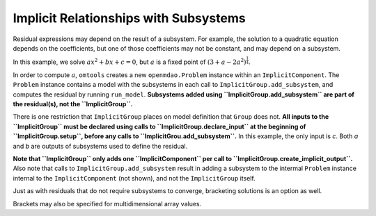 Implicit Relationships with Subsystems
======================================

Residual expressions may depend on the result of a subsystem.
For example, the solution to a quadratic equation depends on the
coefficients, but one of those coefficients may not be constant, and may
depend on a subsystem.

In this example, we solve :math:`ax^2+bx+c=0`, but :math:`a` is a fixed point of
:math:`(3 + a - 2a^2)^\frac{1}{4}`.

In order to compute :math:`a`, ``omtools`` creates a new
``openmdao.Problem`` instance within an ``ImplicitComponent``.
The ``Problem`` instance contains a model with the subsystems in each
call to ``ImplicitGroup.add_subsystem``, and computes the residual by
running ``run_model``.
**Subsystems added using ``ImplicitGroup.add_subsystem`` are part of the
residual(s), not the ``ImplicitGroup``.**

There is one restriction that ``ImplicitGroup`` places on model
definition that ``Group`` does not.
**All inputs to the ``ImplicitGroup`` must be declared using calls to
``ImplicitGroup.declare_input`` at the beginning of
``ImplicitGroup.setup``, before any calls to
``ImplicitGrou.add_subsystem``.**
In this example, the only input is `c`.
Both `a` and `b` are outputs of subsystems used to define the residual.

.. jupyter-execute::
  ../../../omtools/examples/ex_implicit_with_subsystems.py

**Note that ``ImplicitGroup`` only adds one ``ImplicitComponent`` per
call to ``ImplicitGroup.create_implicit_output``.**
Also note that calls to ``ImplicitGroup.add_subsystem`` result in
adding a subsystem to the intermal ``Problem`` instance internal to the
``ImplicitComponent`` (not shown), and not the ``ImplicitGroup`` itself.

.. embed-n2::
  ../omtools/examples/ex_implicit_with_subsystems.py

Just as with residuals that do not require subsystems to converge,
bracketing solutions is an option as well.

.. jupyter-execute::
  ../../../omtools/examples/ex_implicit_with_subsystems_bracketed_scalar.py

Brackets may also be specified for multidimensional array values.

.. jupyter-execute::
  ../../../omtools/examples/ex_implicit_with_subsystems_bracketed_array.py
